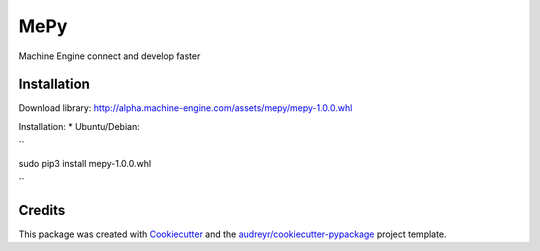 ====
MePy
====






Machine Engine connect and develop faster


Installation
------------

Download library: http://alpha.machine-engine.com/assets/mepy/mepy-1.0.0.whl

Installation:
* Ubuntu/Debian: 

``

sudo pip3 install mepy-1.0.0.whl

``


Credits
-------

This package was created with Cookiecutter_ and the `audreyr/cookiecutter-pypackage`_ project template.

.. _Cookiecutter: https://github.com/audreyr/cookiecutter
.. _`audreyr/cookiecutter-pypackage`: https://github.com/audreyr/cookiecutter-pypackage
